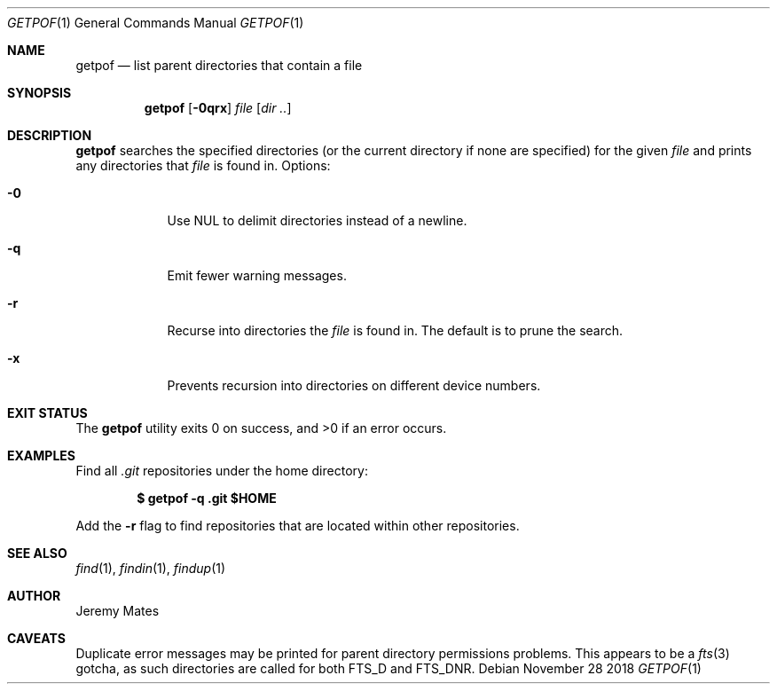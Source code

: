 .Dd November 28 2018
.Dt GETPOF 1
.nh
.Os
.Sh NAME
.Nm getpof
.Nd list parent directories that contain a file
.Sh SYNOPSIS
.Bk -words
.Nm
.Op Fl 0qrx
.Ar file
.Op Ar dir ..
.Ek
.Sh DESCRIPTION
.Nm
searches the specified directories (or the current directory if none are
specified) for the given
.Ar file
and prints any directories that
.Pa file
is found in. Options:
.Bl -tag -width -indent
.It Fl 0
Use
.Dv NUL
to delimit directories instead of a newline. 
.It Fl q
Emit fewer warning messages.
.It Fl r
Recurse into directories the
.Ar file
is found in. The default is to prune the search.
.It Fl x
Prevents recursion into directories on different device numbers.
.El
.Pp
.Sh EXIT STATUS
.Ex -std
.Sh EXAMPLES
Find all
.Pa .git
repositories under the home directory:
.Pp
.Dl $ Ic getpof -q .git $HOME
.Pp
Add the 
.Fl r
flag to find repositories that are located within other repositories.
.Sh SEE ALSO
.Xr find 1 ,
.Xr findin 1 ,
.Xr findup 1
.Sh AUTHOR
.An Jeremy Mates
.Sh CAVEATS
Duplicate error messages may be printed for parent directory permissions
problems. This appears to be a
.Xr fts 3
gotcha, as such directories are called for both
.Dv FTS_D
and
.Dv FTS_DNR .
